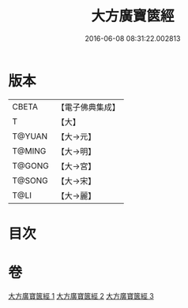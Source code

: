 #+TITLE: 大方廣寶篋經 
#+DATE: 2016-06-08 08:31:22.002813

* 版本
 |     CBETA|【電子佛典集成】|
 |         T|【大】     |
 |    T@YUAN|【大→元】   |
 |    T@MING|【大→明】   |
 |    T@GONG|【大→宮】   |
 |    T@SONG|【大→宋】   |
 |      T@LI|【大→麗】   |

* 目次

* 卷
[[file:KR6i0063_001.txt][大方廣寶篋經 1]]
[[file:KR6i0063_002.txt][大方廣寶篋經 2]]
[[file:KR6i0063_003.txt][大方廣寶篋經 3]]

